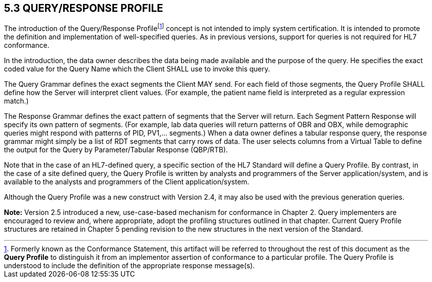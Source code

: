 == 5.3 QUERY/RESPONSE PROFILE

The introduction of the Query/Response Profilefootnote:[Formerly known as the Conformance Statement, this artifact will be referred to throughout the rest of this document as the *Query Profile* to distinguish it from an implementor assertion of conformance to a particular profile. The Query Profile is understood to include the definition of the appropriate response message(s).] concept is not intended to imply system certification. It is intended to promote the definition and implementation of well-specified queries. As in previous versions, support for queries is not required for HL7 conformance.

In the introduction, the data owner describes the data being made available and the purpose of the query. He specifies the exact coded value for the Query Name which the Client SHALL use to invoke this query.

The Query Grammar defines the exact segments the Client MAY send. For each field of those segments, the Query Profile SHALL define how the Server will interpret client values. (For example, the patient name field is interpreted as a regular expression match.)

The Response Grammar defines the exact pattern of segments that the Server will return. Each Segment Pattern Response will specify its own pattern of segments. (For example, lab data queries will return patterns of OBR and OBX, while demographic queries might respond with patterns of PID, PV1,... segments.) When a data owner defines a tabular response query, the response grammar might simply be a list of RDT segments that carry rows of data. The user selects columns from a Virtual Table to define the output for the Query by Parameter/Tabular Response (QBP/RTB).

Note that in the case of an HL7-defined query, a specific section of the HL7 Standard will define a Query Profile. By contrast, in the case of a site defined query, the Query Profile is written by analysts and programmers of the Server application/system, and is available to the analysts and programmers of the Client application/system.

Although the Query Profile was a new construct with Version 2.4, it may also be used with the previous generation queries.

*Note:* Version 2.5 introduced a new, use-case-based mechanism for conformance in Chapter 2. Query implementers are encouraged to review and, where appropriate, adopt the profiling structures outlined in that chapter. Current Query Profile structures are retained in Chapter 5 pending revision to the new structures in the next version of the Standard.

